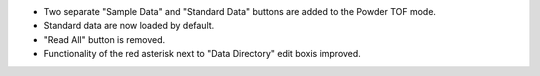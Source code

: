 - Two separate "Sample Data" and "Standard Data" buttons are added to the Powder TOF mode.
- Standard data are now loaded by default.
- "Read All" button is removed.
- Functionality of the red asterisk next to "Data Directory" edit boxis improved.
